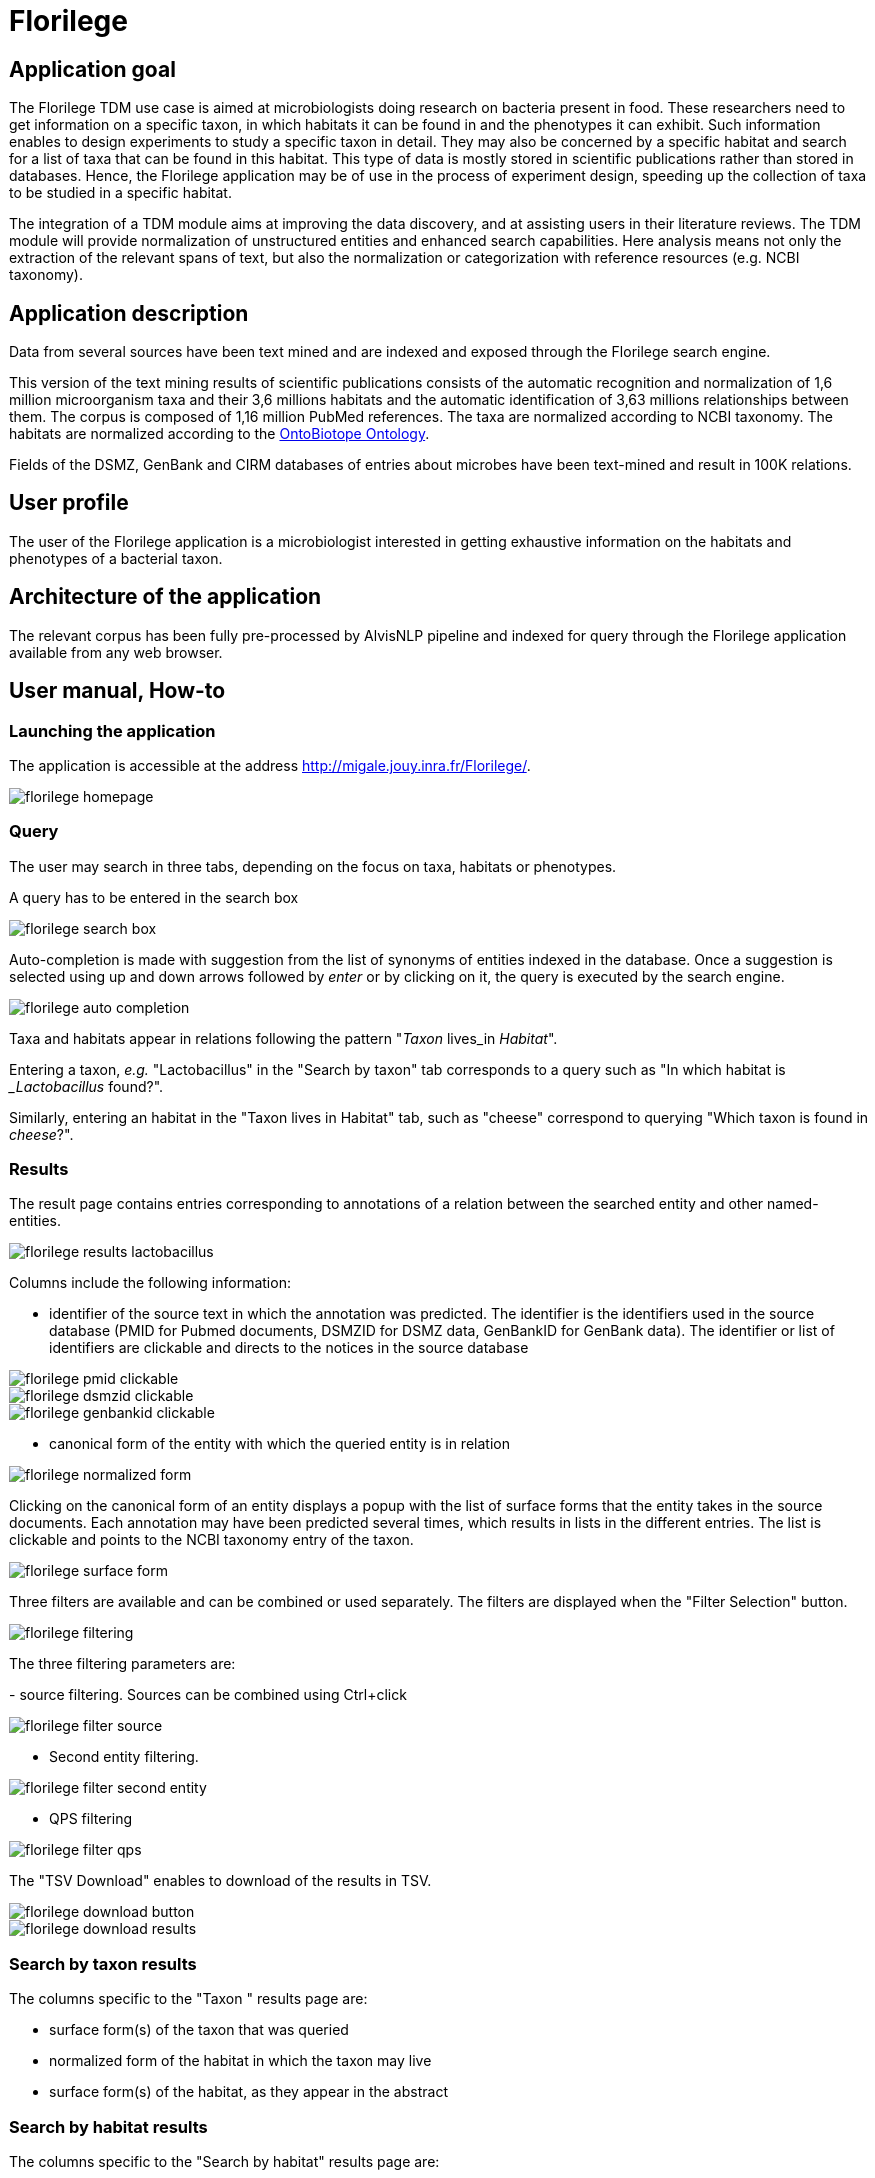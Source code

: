 = Florilege

== Application goal

The Florilege TDM use case is aimed at microbiologists doing research on bacteria present in food. These researchers need to get information on a specific taxon, in which habitats it can be found in and the phenotypes it can exhibit. Such information enables to design experiments to study a specific taxon in detail. They may also be concerned by a specific habitat and search for a list of taxa that can be found in this habitat. This type of data is mostly stored in scientific publications rather than stored in databases. Hence, the Florilege application may be of use in the process of experiment design, speeding up the collection of taxa to be studied in a specific habitat.

The integration of a TDM module aims at improving the data discovery, and at assisting users in their literature reviews. The TDM module will provide normalization of unstructured entities and enhanced search capabilities. Here analysis means not only the extraction of the relevant spans of text, but also the normalization or categorization with reference resources (e.g. NCBI taxonomy).


== Application description

Data from several sources have been text mined and are indexed and exposed through the Florilege search engine.

This version of the text mining results of scientific publications consists of the automatic recognition and normalization of 1,6 million microorganism taxa and their 3,6 millions habitats and the automatic identification of 3,63 millions relationships between them. The corpus is composed of 1,16 million PubMed references. The taxa are normalized according to NCBI taxonomy. The habitats are normalized according to the http://agroportal.lirmm.fr/ontologies/ONTOBIOTOPE[OntoBiotope Ontology].

Fields of the DSMZ, GenBank and CIRM databases of entries about microbes have been text-mined and result in 100K relations.

// [TODO:] describe corpus & results. cf https://migale.jouy.inra.fr/redmine/projects/uc-as-c-food-microbio/wiki/Data

== User profile

The user of the Florilege application is a microbiologist interested in getting exhaustive information on the habitats and phenotypes of a bacterial taxon.

== Architecture of the application

The relevant corpus has been fully pre-processed by AlvisNLP pipeline and indexed for query through the Florilege application available from any web browser.

== User manual, How-to
=== Launching the application

The application is accessible at the address http://migale.jouy.inra.fr/Florilege/[http://migale.jouy.inra.fr/Florilege/].

[[img-sunset]]
image::images/florilege-homepage.png[]

=== Query
//.Homepage//

The user may search in three tabs, depending on the focus on taxa, habitats or phenotypes. 

A query has to be entered in the search box


[[img-sunset]]
//.Search box//
image::images/florilege-search-box.png[]

Auto-completion is made with suggestion from the list of synonyms of entities indexed in the database. Once a suggestion is selected using up and down arrows followed by __enter__ or by clicking on it, the query is executed by the search engine.


[[img-sunset]]
//.Autocompletion//
image::images/florilege-auto-completion.png[]



Taxa and habitats appear in relations following the pattern "__Taxon__ lives_in __Habitat__".

Entering a taxon, __e.g.__ "Lactobacillus" in the  "Search by taxon" tab corresponds to a query such as "In which habitat is __Lactobacillus_ found?".

Similarly, entering an habitat in the "Taxon lives in Habitat" tab, such as "cheese" correspond to querying "Which taxon is found in __cheese__?".

//Identically, entering a Taxon in the search box of the "Taxon exibits Phenotype" tab correspond to querying "Which phenotypes does the taxon exhibit" and searching using in the "Phenotype is exhibited by Taxon" tab 

=== Results

The result page contains entries corresponding to annotations of a relation between the searched entity and other named-entities.

[[img-sunset]]
//.Results cheese//
image::images/florilege-results-lactobacillus.png[]


Columns include the following information:

- identifier of the source text in which the annotation was predicted. The identifier is the identifiers used in the source database (PMID for Pubmed documents, DSMZID for DSMZ data, GenBankID for GenBank data). The identifier or list of identifiers are clickable and directs to the notices in the source database

// and CIRM id for CIRM data

[[img-sunset]]
//.PMID clickable//
image::images/florilege-pmid-clickable.png[]

[[img-sunset]]
//.DSMZID clickable//
image::images/florilege-dsmzid-clickable.png[]

[[img-sunset]]
//.GenBankID clickable//
image::images/florilege-genbankid-clickable.png[]


//[[img-sunset]]
//.CIRMID clickable//
//image::images/florilege-cirmid-clickable.png[]





- canonical form of the entity with which the queried entity is in relation

[[img-sunset]]
//.Canonical form//
image::images/florilege-normalized-form.png[]

Clicking on the canonical form of an entity displays a popup with the list of surface forms that the entity takes in the source documents. Each annotation may have been predicted several times, which results in lists in the different entries. The list is clickable and points to the NCBI taxonomy entry of the taxon.

[[img-sunset]]
//.Surface form/
image::images/florilege-surface-form.png[]

//points to Ontobiotope Habitat

Three filters are available and can be combined or used separately. The filters are displayed when the "Filter Selection" button.

[[img-sunset]]
//.Filtering//
image::images/florilege-filtering.png[]

The three filtering parameters are:

- source filtering. Sources can be combined using Ctrl+click

[[img-sunset]]
//.Filter source//
image::images/florilege-filter-source.png[]

- Second entity filtering. 

[[img-sunset]]
//.Second entity filtering//
image::images/florilege-filter-second-entity.png[]


- QPS filtering

[[img-sunset]]
//.Filter QPS//
image::images/florilege-filter-qps.png[]



The "TSV Download" enables to download of the results in TSV.

[[img-sunset]]
//.Download button//
image::images/florilege-download-button.png[]

[[img-sunset]]
//.Download results//
image::images/florilege-download-results.png[]


=== Search by taxon results

The columns specific to the "Taxon " results page are:

- surface form(s) of the taxon that was queried
- normalized form of the habitat in which the taxon may live
- surface form(s) of the habitat, as they appear in the abstract

=== Search by habitat results


The columns specific to the "Search by habitat" results page are:

- surface form(s) of the habitat that was queried
- normalized form of the taxa that live in this habitat. This entry is clickable and directs to the NCBI taxonomy entry of the corresponding taxon
- surface form(s) of the taxon, as they appear in the abstract


=== Search by phenotype results

The columns specific to the "Search by phenotype" results page are:

- normalized form of the phenotype
- surface form(s) of the phenotype, as it appears in the literature

=== Hierarchical search

The results of each query contain the annotations of this entity and the entities that are children of this class in the ontology. For example, searching __firmicutes__returns all occurences of __firmicutes__ in the abstracts as well as occurences of bacteria that are children of __firmicutes__ in the NCBI taxonomy.

[[img-sunset]]
//.Hierarchical results//
image::images/florilege-hierarchical.png[]




=== Synonyms handling

Querying can be done using controlled terms of the ontologies as well as surface forms of the terms as used in the original journal articles and databases.

The normalization of terms done in the processing of the data makes that results correspond to a request using the canonical term.


=== URL

The parameters contained in the URLs make it possible to bookmark a result and access it again later.

For example, requesting "Lactobacillus" in the "Taxon lives in Habitat" tab gives the following URL:

http://migale.jouy.inra.fr/Florilege/#&searchByTaxon=Lactobacillus

TSV exports can also be bookmarked, as they result in a URL in the form of:

http://migale.jouy.inra.fr/FlorilegePreProd/florilege/downloadService?&exportType=habitatbytaxon&exportName=Lactobacillus  

//http://migale.jouy.inra.fr/Florilege/florilege/downloadService?&exportType=habitatbytaxon&exportName=Lactobacillus

Note that you need a browser with javascript enabled, so direct downloading from the command line is not possible.






=== Further information

This application and the semantic search engine developed for the first release may be used in association. Documentation of the semantic search engine can be found <<web_app_doc.adoc#, here>>.

